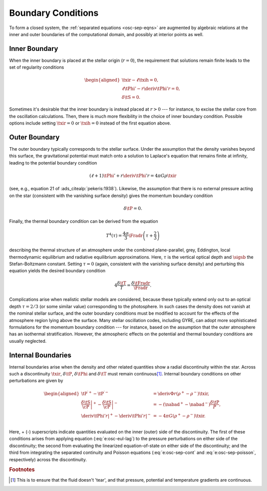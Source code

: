 .. _osc-bound-conds:

Boundary Conditions
===================

To form a closed system, the :ref:`separated equations <osc-sep-eqns>`
are augmented by algebraic relations at the inner and outer boundaries
of the computational domain, and possibly at interior points as well.

Inner Boundary
--------------

When the inner boundary is placed at the stellar origin (:math:`r=0`),
the requirement that solutions remain finite leads to the set of
regularity conditions

.. math::

   \begin{aligned}
   \txir - \ell \txih = 0, \\
   \ell \tPhi' - r \deriv{\tPhi'}{r} = 0, \\
   \delta \tS = 0.
   \end{aligned}

Sometimes it's desirable that the inner boundary is instead placed at
:math:`r > 0` --- for instance, to excise the stellar core from
the oscillation calculations. Then, there is much more flexibility in the
choice of inner boundary condition. Possible options include setting
:math:`\txir = 0` or :math:`\txih=0` instead of the first equation
above.

Outer Boundary
--------------

The outer boundary typically corresponds to the stellar surface. Under
the assumption that the density vanishes beyond this surface, the
gravitational potential must match onto a solution to Laplace's
equation that remains finite at infinity, leading to the potential
boundary condition

.. math::

   (\ell + 1) \tPhi' + r \deriv{\tPhi'}{r} = 4 \pi G \rho \txir

(see, e.g., equation 21 of :ads_citealp:`pekeris:1938`). Likewise, the
assumption that there is no external pressure acting on the star
(consistent with the vanishing surface density) gives the momentum
boundary condition

.. math::

   \delta \tP = 0.

Finally, the thermal boundary condition can be derived from the
equation

.. math::

   T^{4}(\tau) = \frac{4\sigma}{3} \Fradr \left( \tau + \frac{2}{3} \right)

describing the thermal structure of an atmosphere under the combined
plane-parallel, grey, Eddington, local thermodynamic equilibrium and
radiative equilibrium approximations. Here, :math:`\tau` is the
vertical optical depth and :math:`\sigsb` the Stefan-Boltzmann
constant. Setting :math:`\tau=0` (again, consistent with the vanishing
surface density) and perturbing this equation yields the desired
boundary condition

.. math::

   4 \frac{\delta \tT}{T} = \frac{\delta \tFradr}{\Fradr}.

Complications arise when realistic stellar models are considered,
because these typically extend only out to an optical depth
:math:`\tau=2/3` (or some similar value) corresponding to the
photosphere. In such cases the density does not vanish at the nominal
stellar surface, and the outer boundary conditions must be modified to
account for the effects of the atmosphere region lying above the
surface. Many stellar oscillation codes, including GYRE, can adopt
more sophisticated formulations for the momentum boundary condition
--- for instance, based on the assumption that the outer atmosphere
has an isothermal stratification. However, the atmospheric effects on
the potential and thermal boundary conditions are usually neglected.

Internal Boundaries
-------------------

Internal boundaries arise when the density and other related
quantities show a radial discontinuity within the star. Across such a
discontinuity :math:`\txir`, :math:`\delta \tP`, :math:`\delta \tPhi`
and :math:`\delta \tT` must remain continuous\
[#continuous]_. Internal boundary conditions on other perturbations
are given by

.. math::

   \begin{aligned}
   \tP^{\prime +} - \tP^{\prime -} &= \deriv{\Phi}{r} \left( \rho^{+} - \rho^{-} \right) \txir, \\
   \left. \frac{\delta \tS}{\cP} \right|^{+} - \left. \frac{\delta \tS}{\cP} \right|^{-} &= - \left( \nabad^{+} - \nabad^{-} \right) \frac{\delta \tP}{P}, \\
   \left. \deriv{\tPhi'}{r} \right|^{+} - \left. \deriv{\tPhi'}{r} \right|^{-} &= - 4 \pi G \left( \rho^{+} - \rho^{-} \right) \txir. \\
   \end{aligned}

Here, + (-) superscripts indicate quantities evaluated on the inner
(outer) side of the discontinuity. The first of these conditions
arises from applying equation (:eq:`e:osc-eul-lag`) to the pressure
perturbations on either side of the discontinuity; the second from
evaluating the linearized equation-of-state on either side of the
discontinuity; and the third from integrating the separated continuity
and Poisson equations (:eq:`e:osc-sep-cont` and
:eq:`e:osc-sep-poisson`, respectively) across the discontinuity.

.. rubric:: Footnotes

.. [#continuous] This is to ensure that the fluid doesn't 'tear', and
                 that pressure, potential and temperature gradients are
                 continuous.
